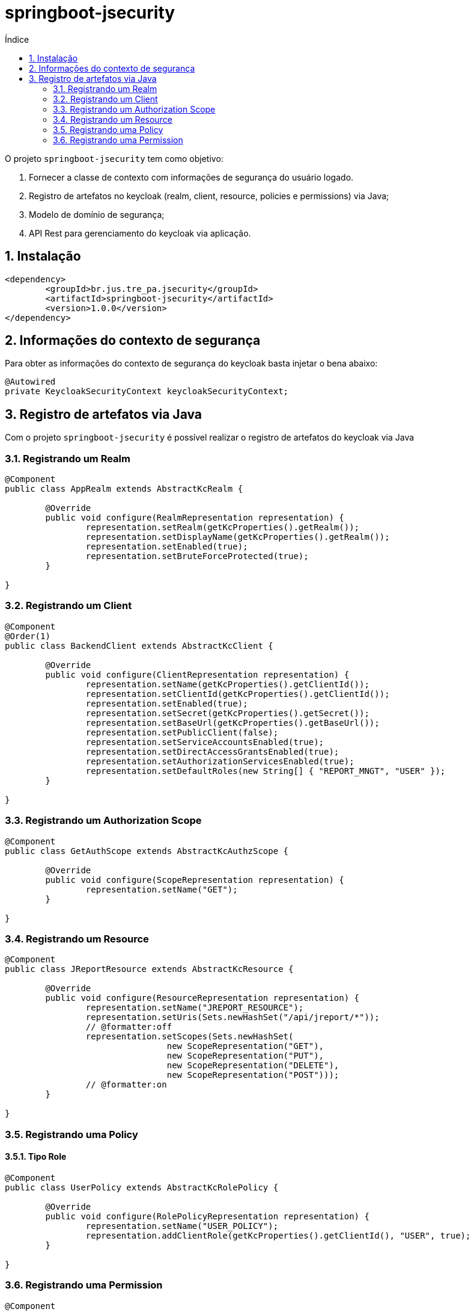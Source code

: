 = springboot-jsecurity
:toc:
:toc-title: Índice
:sectnums:
:source-highlighter: coderay

O projeto `springboot-jsecurity` tem como objetivo:

. Fornecer a classe de contexto com informações de segurança do usuário logado.
. Registro de artefatos no keycloak (realm, client, resource, policies e permissions) via Java;
. Modelo de domínio de segurança;
. API Rest para gerenciamento do keycloak via aplicação. 

== Instalação

[source, xml]
----
<dependency>
	<groupId>br.jus.tre_pa.jsecurity</groupId>
	<artifactId>springboot-jsecurity</artifactId>
	<version>1.0.0</version>
</dependency>
----

== Informações do contexto de segurança

Para obter as informações do contexto de segurança do keycloak basta injetar o bena abaixo:

[source, java]
----
@Autowired
private KeycloakSecurityContext keycloakSecurityContext;
----


== Registro de artefatos via Java

Com o projeto `springboot-jsecurity` é possível realizar o registro de artefatos do keycloak
via Java

=== Registrando um Realm

[source, java]
----
@Component
public class AppRealm extends AbstractKcRealm {

	@Override
	public void configure(RealmRepresentation representation) {
		representation.setRealm(getKcProperties().getRealm());
		representation.setDisplayName(getKcProperties().getRealm());
		representation.setEnabled(true);
		representation.setBruteForceProtected(true);
	}

}
----

=== Registrando um Client

[source, java]
----
@Component
@Order(1)
public class BackendClient extends AbstractKcClient {

	@Override
	public void configure(ClientRepresentation representation) {
		representation.setName(getKcProperties().getClientId());
		representation.setClientId(getKcProperties().getClientId());
		representation.setEnabled(true);
		representation.setSecret(getKcProperties().getSecret());
		representation.setBaseUrl(getKcProperties().getBaseUrl());
		representation.setPublicClient(false);
		representation.setServiceAccountsEnabled(true);
		representation.setDirectAccessGrantsEnabled(true);
		representation.setAuthorizationServicesEnabled(true);
		representation.setDefaultRoles(new String[] { "REPORT_MNGT", "USER" });
	}

}
----

=== Registrando um Authorization Scope

[source, java]
----
@Component
public class GetAuthScope extends AbstractKcAuthzScope {

	@Override
	public void configure(ScopeRepresentation representation) {
		representation.setName("GET");
	}

}
----

=== Registrando um Resource

[source, java]
----
@Component
public class JReportResource extends AbstractKcResource {

	@Override
	public void configure(ResourceRepresentation representation) {
		representation.setName("JREPORT_RESOURCE");
		representation.setUris(Sets.newHashSet("/api/jreport/*"));
		// @formatter:off
		representation.setScopes(Sets.newHashSet(
				new ScopeRepresentation("GET"),
				new ScopeRepresentation("PUT"),
				new ScopeRepresentation("DELETE"),
				new ScopeRepresentation("POST")));
		// @formatter:on
	}

}
----

=== Registrando uma Policy

==== Tipo Role

[source, java]
----
@Component
public class UserPolicy extends AbstractKcRolePolicy {

	@Override
	public void configure(RolePolicyRepresentation representation) {
		representation.setName("USER_POLICY");
		representation.addClientRole(getKcProperties().getClientId(), "USER", true);
	}

}
----

=== Registrando uma Permission

[source, java]
----
@Component
public class JReportPermission extends AbstractKcPermission {

	@Override
	public void configure(ResourcePermissionRepresentation representation) {
		representation.setName("JREPORT_PERMISSION");
		representation.addResource("JREPORT_RESOURCE");
		representation.addPolicy("USER_POLICY");
	}

}
----


